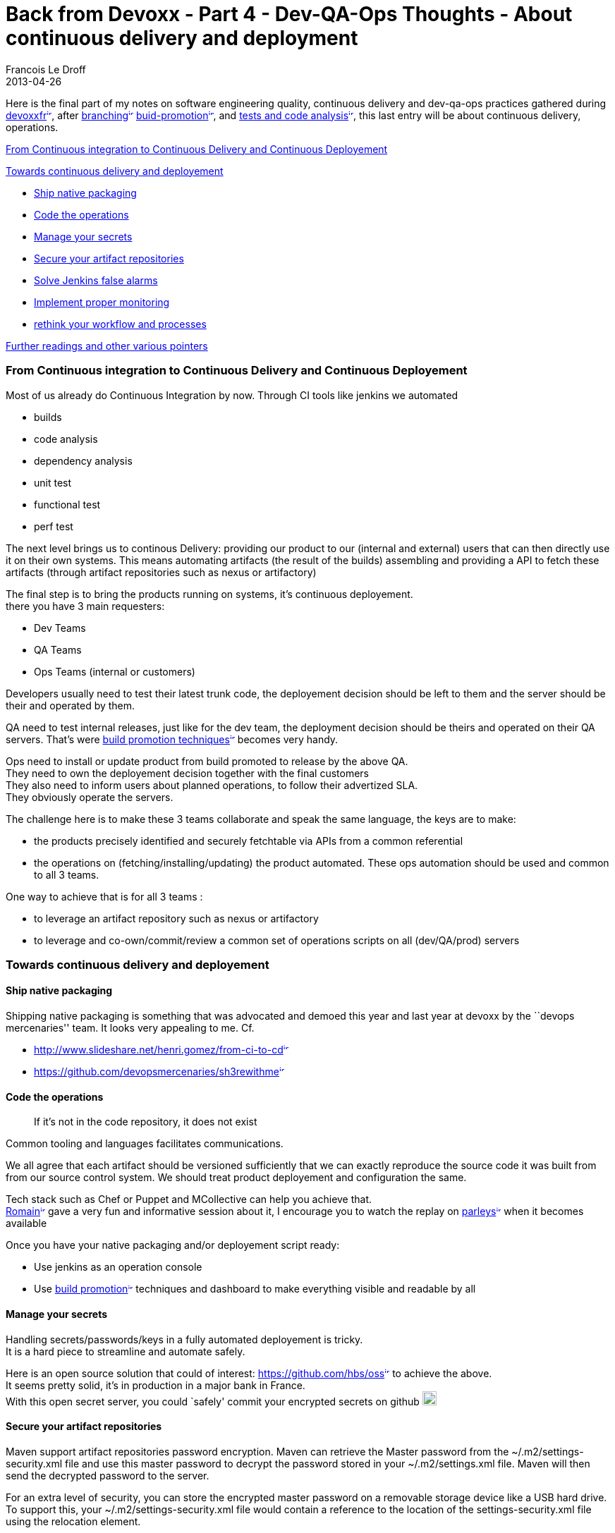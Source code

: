 =  Back from Devoxx - Part 4 - Dev-QA-Ops Thoughts - About continuous delivery and deployment
Francois Le Droff
2013-04-26
:jbake-type: post
:jbake-tags:  Java , Devoxx
:jbake-status: published
:source-highlighter: prettify

Here is the final part of my notes on software engineering quality, continuous delivery and dev-qa-ops practices gathered during http://www.devoxx.com/display/FR13/Accueil[devoxxfr^image:/images/icons/linkext7.gif[image,width=7,height=7]^], after http://jroller.com/francoisledroff/entry/back_from_devoxx_part_11[branching^image:/images/icons/linkext7.gif[image,width=7,height=7]^] http://jroller.com/francoisledroff/entry/back_from_devoxx_part_2[buid-promotion^image:/images/icons/linkext7.gif[image,width=7,height=7]^], and http://jroller.com/francoisledroff/entry/back_from_devoxx_part_3[tests and code analysis^image:/images/icons/linkext7.gif[image,width=7,height=7]^], this last entry will be about continuous delivery, operations.

link:#BackfromDevoxx-Part4-Dev-QA-OpsThoughts-Aboutcontinuousdeliveryanddeployment-FromContinuousintegrationtoContinuousDeliveryandContinuousDeployement[From Continuous integration to Continuous Delivery and Continuous Deployement]

link:#BackfromDevoxx-Part4-Dev-QA-OpsThoughts-Aboutcontinuousdeliveryanddeployment-Towardscontinuousdeliveryanddeployement[Towards continuous delivery and deployement]

* link:#BackfromDevoxx-Part4-Dev-QA-OpsThoughts-Aboutcontinuousdeliveryanddeployment-Shipnativepackaging[Ship native packaging]
* link:#BackfromDevoxx-Part4-Dev-QA-OpsThoughts-Aboutcontinuousdeliveryanddeployment-Codetheoperations[Code the operations]
* link:#BackfromDevoxx-Part4-Dev-QA-OpsThoughts-Aboutcontinuousdeliveryanddeployment-Manageyoursecrets[Manage your secrets]
* link:#BackfromDevoxx-Part4-Dev-QA-OpsThoughts-Aboutcontinuousdeliveryanddeployment-Secureyourartifactrepositories[Secure your artifact repositories]
* link:#BackfromDevoxx-Part4-Dev-QA-OpsThoughts-Aboutcontinuousdeliveryanddeployment-SolveJenkinsfalsealarms[Solve Jenkins false alarms]
* link:#BackfromDevoxx-Part4-Dev-QA-OpsThoughts-Aboutcontinuousdeliveryanddeployment-Implementpropermonitoring[Implement proper monitoring]
* link:#BackfromDevoxx-Part4-Dev-QA-OpsThoughts-Aboutcontinuousdeliveryanddeployment-rethinkyourworkflowandprocesses[rethink your workflow and processes]

link:#BackfromDevoxx-Part4-Dev-QA-OpsThoughts-Aboutcontinuousdeliveryanddeployment-Furtherreadingsandothervariouspointers[Further readings and other various pointers]

[[from-continuous-integration-to-continuous-delivery-and-continuous-deployement]]
link:[]From Continuous integration to Continuous Delivery and Continuous Deployement
~~~~~~~~~~~~~~~~~~~~~~~~~~~~~~~~~~~~~~~~~~~~~~~~~~~~~~~~~~~~~~~~~~~~~~~~~~~~~~~~~~~~

Most of us already do Continuous Integration by now. Through CI tools like jenkins we automated

* builds
* code analysis
* dependency analysis
* unit test
* functional test
* perf test

The next level brings us to continous Delivery: providing our product to our (internal and external) users that can then directly use it on their own systems. This means automating artifacts (the result of the builds) assembling and providing a API to fetch these artifacts (through artifact repositories such as nexus or artifactory)

The final step is to bring the products running on systems, it’s continuous deployement. +
there you have 3 main requesters:

* Dev Teams
* QA Teams
* Ops Teams (internal or customers)

Developers usually need to test their latest trunk code, the deployement decision should be left to them and the server should be their and operated by them.

QA need to test internal releases, just like for the dev team, the deployment decision should be theirs and operated on their QA servers. That’s were http://jroller.com/francoisledroff/entry/back_from_devoxx_part_2[build promotion techniques^image:/images/icons/linkext7.gif[image,width=7,height=7]^] becomes very handy.

Ops need to install or update product from build promoted to release by the above QA. +
They need to own the deployement decision together with the final customers +
They also need to inform users about planned operations, to follow their advertized SLA. +
They obviously operate the servers.

The challenge here is to make these 3 teams collaborate and speak the same language, the keys are to make:

* the products precisely identified and securely fetchtable via APIs from a common referential
* the operations on (fetching/installing/updating) the product automated. These ops automation should be used and common to all 3 teams.

One way to achieve that is for all 3 teams :

* to leverage an artifact repository such as nexus or artifactory
* to leverage and co-own/commit/review a common set of operations scripts on all (dev/QA/prod) servers

[[towards-continuous-delivery-and-deployement]]
link:[]Towards continuous delivery and deployement
~~~~~~~~~~~~~~~~~~~~~~~~~~~~~~~~~~~~~~~~~~~~~~~~~~

[[ship-native-packaging]]
link:[]Ship native packaging
^^^^^^^^^^^^^^^^^^^^^^^^^^^^

Shipping native packaging is something that was advocated and demoed this year and last year at devoxx by the ``devops mercenaries'' team. It looks very appealing to me. Cf.

* http://www.slideshare.net/henri.gomez/from-ci-to-cd[http://www.slideshare.net/henri.gomez/from-ci-to-cd^image:/images/icons/linkext7.gif[image,width=7,height=7]^]
* https://github.com/devopsmercenaries/sh3rewithme[https://github.com/devopsmercenaries/sh3rewithme^image:/images/icons/linkext7.gif[image,width=7,height=7]^]

[[code-the-operations]]
link:[]Code the operations
^^^^^^^^^^^^^^^^^^^^^^^^^^

_____________________________________________________
If it’s not in the code repository, it does not exist
_____________________________________________________

Common tooling and languages facilitates communications.

We all agree that each artifact should be versioned sufficiently that we can exactly reproduce the source code it was built from from our source control system. We should treat product deployement and configuration the same.

Tech stack such as Chef or Puppet and MCollective can help you achieve that. +
https://twitter.com/rpelisse[Romain^image:/images/icons/linkext7.gif[image,width=7,height=7]^] gave a very fun and informative session about it, I encourage you to watch the replay on http://parleys.com/channel/516409b4e4b082c6506c9e3a/presentations[parleys^image:/images/icons/linkext7.gif[image,width=7,height=7]^] when it becomes available

Once you have your native packaging and/or deployement script ready:

* Use jenkins as an operation console
* Use http://jroller.com/francoisledroff/entry/back_from_devoxx_part_2[build promotion^image:/images/icons/linkext7.gif[image,width=7,height=7]^] techniques and dashboard to make everything visible and readable by all

[[manage-your-secrets]]
link:[]Manage your secrets
^^^^^^^^^^^^^^^^^^^^^^^^^^

Handling secrets/passwords/keys in a fully automated deployement is tricky. +
It is a hard piece to streamline and automate safely.

Here is an open source solution that could of interest: https://github.com/hbs/oss[https://github.com/hbs/oss^image:/images/icons/linkext7.gif[image,width=7,height=7]^] to achieve the above. +
It seems pretty solid, it’s in production in a major bank in France. +
With this open secret server, you could `safely' commit your encrypted secrets on github image:/images/icons/emoticons/wink.gif[image,width=20,height=20]

[[secure-your-artifact-repositories]]
link:[]Secure your artifact repositories
^^^^^^^^^^^^^^^^^^^^^^^^^^^^^^^^^^^^^^^^

Maven support artifact repositories password encryption. Maven can retrieve the Master password from the ~/.m2/settings-security.xml file and use this master password to decrypt the password stored in your ~/.m2/settings.xml file. Maven will then send the decrypted password to the server.

For an extra level of security, you can store the encrypted master password on a removable storage device like a USB hard drive. To support this, your ~/.m2/settings-security.xml file would contain a reference to the location of the settings-security.xml file using the relocation element.

cf.

* http://maven.apache.org/guides/mini/guide-encryption.html[http://maven.apache.org/guides/mini/guide-encryption.html^image:/images/icons/linkext7.gif[image,width=7,height=7]^]
* http://www.sonatype.com/people/2009/10/maven-tips-and-tricks-encrypting-passwords/[http://www.sonatype.com/people/2009/10/maven-tips-and-tricks-encrypting-passwords/^image:/images/icons/linkext7.gif[image,width=7,height=7]^]

Artifactory goes one step further it provides a unique solution to this problem by generating encrypted passwords for users based on secret keys stored in Artifactory itself. By this, you can ensure users shared passwords are never stored or transmitted as clear text. +
cf. http://wiki.jfrog.org/confluence/display/RTF/Centrally+Secure+Passwords[http://wiki.jfrog.org/confluence/display/RTF/Centrally+Secure+Passwords^image:/images/icons/linkext7.gif[image,width=7,height=7]^]

One easy step to also ``secure'' the consistency of your artifacts repository is to prevent users from deleting or overwritting releases. cf. http://wiki.jfrog.org/confluence/display/RTF/Managing+Permissions[http://wiki.jfrog.org/confluence/display/RTF/Managing+Permissions^image:/images/icons/linkext7.gif[image,width=7,height=7]^]

[[solve-jenkins-false-alarms]]
link:[]Solve Jenkins false alarms
^^^^^^^^^^^^^^^^^^^^^^^^^^^^^^^^^

Jenkins build can fail for many other reasons than bad code checkins. +
(JVM crash, scm/nexus/artifactory/etc.. connectivity issues, browser crash during selenium tests, jenkins/plugin crash, etc..) Vincent presented us a nice tip to prevent that using groovy script to prevent spamming developers with false alarm emails +
cf. http://massol.myxwiki.org/xwiki/bin/view/Blog/JenkinsDontSendEmailForFalsePositives[http://massol.myxwiki.org/xwiki/bin/view/Blog/JenkinsDontSendEmailForFalsePositives^image:/images/icons/linkext7.gif[image,width=7,height=7]^] +
cf. https://wiki.jenkins-ci.org/display/JENKINS/Scriptler+Plugin[https://wiki.jenkins-ci.org/display/JENKINS/Scriptler+Plugin^image:/images/icons/linkext7.gif[image,width=7,height=7]^]

[[implement-proper-monitoring]]
link:[]Implement proper monitoring
^^^^^^^^^^^^^^^^^^^^^^^^^^^^^^^^^^

Ensure the server logs are made available to all +
Logs are useful information to all 3 groups, dev QA and ops. +
It should be accessible to all and a focus should be made to make sure the dev teams is producing useful and triggerable logs.

* Think production monitoring, think further: think jmx, jmxtrans, nagios, graphite:
** http://www.slideshare.net/cyrille.leclerc/open-source-monitoring-for-java-with-graphite[http://www.slideshare.net/cyrille.leclerc/open-source-monitoring-for-java-with-graphite^image:/images/icons/linkext7.gif[image,width=7,height=7]^]
** http://www.slideshare.net/henri.gomez/devops-retour-dexprience-alpesjug-du-20-septembre-2011[http://www.slideshare.net/henri.gomez/devops-retour-dexprience-alpesjug-du-20-septembre-2011^image:/images/icons/linkext7.gif[image,width=7,height=7]^]
* Create smart dashboards and alerts

____________________________________________
If it’s not monitored i’ts not in production
____________________________________________

This other famous quote below can applied to code quality but also to prod monitoring:

________________________________________________
If you cannot measure it, you can not improve it
________________________________________________

Won’t you feel safer doing feature toggling (cf. the http://jroller.com/francoisledroff/entry/back_from_devoxx_part_11[first part of my notes^image:/images/icons/linkext7.gif[image,width=7,height=7]^] once you have a proper monitoring in place ? Won’t it be easier to manage:

* beta test (feature flippers)
* A/B testing (feature flags)

[[rethink-your-workflow-and-processes]]
link:[]rethink your workflow and processes
^^^^^^^^^^^^^^^^^^^^^^^^^^^^^^^^^^^^^^^^^^

Devops also requires organizational changes: here are a few ideas picked here and there during devoxx

* cooperate from the start of the project
* eliminate the silos

Hire a `Software factory/devops' specialist to :

* work and support the dev team
* work and support the QA team
* work and support the ops team

His job ensure that the continous integration, delivery and deployement is :

* always up and running
* continously improved: every manual step in operating the aps should hunted and killed
* ensure that areas of ownership and responsabilities are clearly defined between the dev qa qand ops teams
* ensure all impediments and roadblockers towards efficient continuous delivery are taking care of

Implement a Bug fixing day: for instance in Vincent project, Xwiki, Every Thursday is bug fixing day: the Goal is to close the max number of bugs.

Slowly add new quality check over time

* Everyone must be on board
* Favor Active Quality (i.e. make the build fail) over Passive checks
* Be ready to adapt/remove checks if found not useful enough
* Quality brings some risks:
** Potentially less committers for your project (especially open source)
** project seen as ``less fun''

[[further-readings-and-other-various-pointers]]
link:[]Further readings and other various pointers
~~~~~~~~~~~~~~~~~~~~~~~~~~~~~~~~~~~~~~~~~~~~~~~~~~

* http://www.slideshare.net/dgageot/lets-make-this-test-suite-run-faster[http://www.slideshare.net/dgageot/lets-make-this-test-suite-run-faster^image:/images/icons/linkext7.gif[image,width=7,height=7]^]
* http://www.slideshare.net/dgageot/git-tours-jug-2010[http://www.slideshare.net/dgageot/git-tours-jug-2010^image:/images/icons/linkext7.gif[image,width=7,height=7]^]
* http://www.tikalk.com/alm/hudson-plugins-you-cant-live-without[http://www.tikalk.com/alm/hudson-plugins-you-cant-live-without^image:/images/icons/linkext7.gif[image,width=7,height=7]^]
* http://php.jglobal.com/blog/?p=828[http://php.jglobal.com/blog/?p=828^image:/images/icons/linkext7.gif[image,width=7,height=7]^]
* http://www.slideshare.net/claude.falguiere/deploiement-continu-agileffrance-2011[http://www.slideshare.net/claude.falguiere/deploiement-continu-agileffrance-2011^image:/images/icons/linkext7.gif[image,width=7,height=7]^]
* http://googletesting.blogspot.fr/2011/03/how-google-tests-software-part-five.html[http://googletesting.blogspot.fr/2011/03/how-google-tests-software-part-five.html^image:/images/icons/linkext7.gif[image,width=7,height=7]^]
* facebook releases: https://vimeo.com/56362484[https://vimeo.com/56362484^image:/images/icons/linkext7.gif[image,width=7,height=7]^]
* M6 monitoring: http://www.slideshare.net/kennydee/monitoring-applicatif-pourquoi-et-comment[http://www.slideshare.net/kennydee/monitoring-applicatif-pourquoi-et-comment^image:/images/icons/linkext7.gif[image,width=7,height=7]^]
